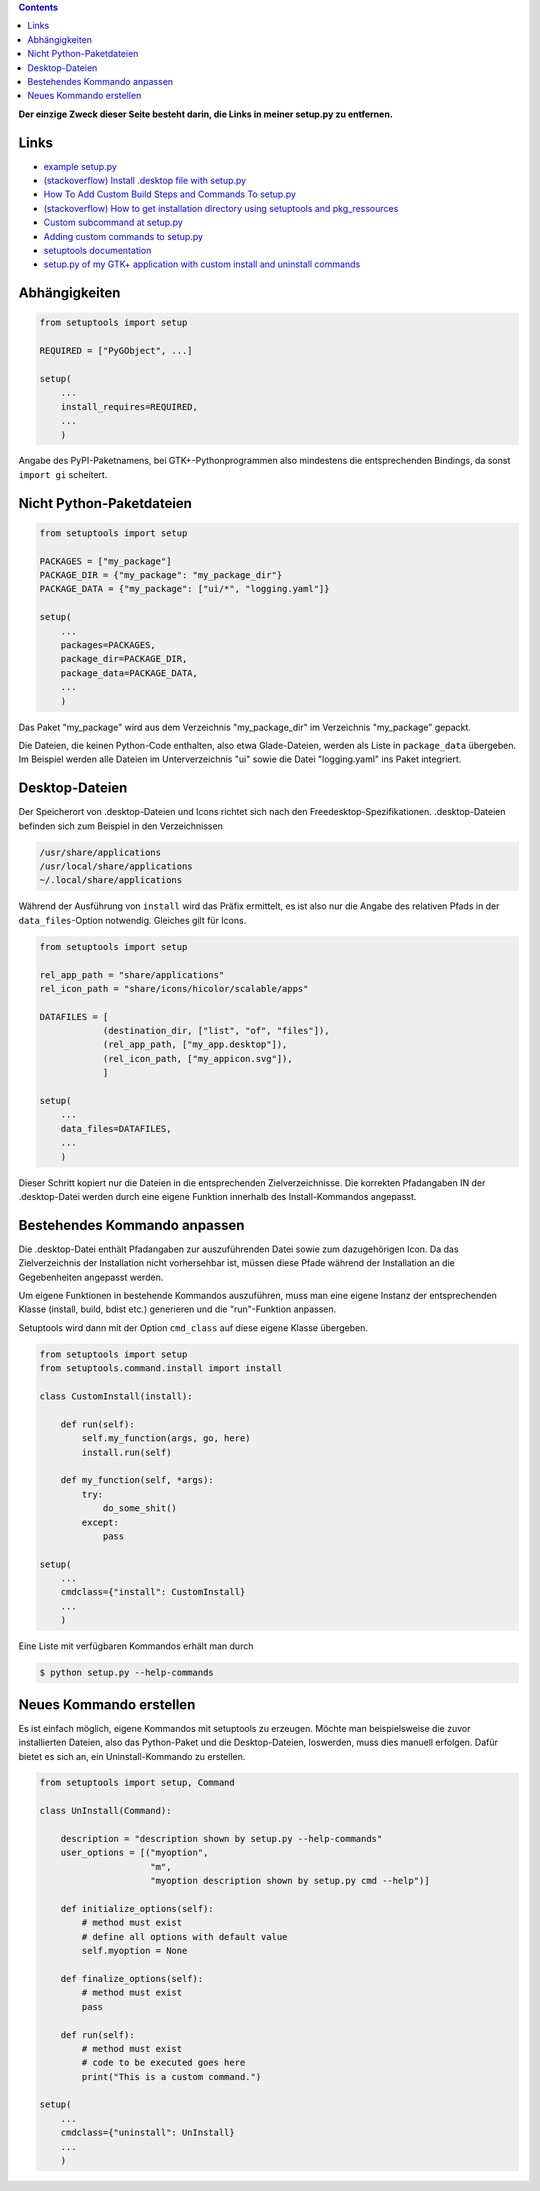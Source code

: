.. title: GTK+-Anwendung mit setuptools packen
.. slug: setuptools-spicker
.. date: 2018-06-24 18:55:10 UTC+02:00
.. tags: python,setuptools,glade
.. category: tutorial
.. link: 
.. description: 
.. type: text

.. class:: warning pull-right

.. contents::

**Der einzige Zweck dieser Seite besteht darin, die Links in meiner setup.py zu entfernen.**

Links
=====

* `example setup.py <https://github.com/kennethreitz/setup.py/blob/master/setup.py>`_
* `(stackoverflow) Install .desktop file with setup.py <https://stackoverflow.com/questions/25284879/install-desktop-file-with-setup-py>`_
* `How To Add Custom Build Steps and Commands To setup.py <https://seasonofcode.com/posts/how-to-add-custom-build-steps-and-commands-to-setuppy.html>`_
* `(stackoverflow) How to get installation directory using setuptools and pkg_ressources <https://stackoverflow.com/questions/36187264/how-to-get-installation-directory-using-setuptools-and-pkg-ressources>`_
* `Custom subcommand at setup.py <https://coderwall.com/p/3q_czg/custom-subcommand-at-setup-py>`_
* `Adding custom commands to setup.py <https://dankeder.com/posts/adding-custom-commands-to-setup-py/>`_
* `setuptools documentation <https://setuptools.readthedocs.io/en/latest/>`_
* `setup.py of my GTK+ application with custom install and uninstall commands <https://github.com/encarsia/non/blob/master/setup.py>`_

Abhängigkeiten
==============

.. code:: python

    from setuptools import setup

    REQUIRED = ["PyGObject", ...]

    setup(
        ...
        install_requires=REQUIRED,
        ...
        )

Angabe des PyPI-Paketnamens, bei GTK+-Pythonprogrammen also mindestens die entsprechenden Bindings, da sonst ``import gi`` scheitert.

Nicht Python-Paketdateien
=========================

.. code:: python

    from setuptools import setup

    PACKAGES = ["my_package"]
    PACKAGE_DIR = {"my_package": "my_package_dir"}
    PACKAGE_DATA = {"my_package": ["ui/*", "logging.yaml"]}

    setup(
        ...
        packages=PACKAGES,
        package_dir=PACKAGE_DIR,
        package_data=PACKAGE_DATA,
        ...
        )

Das Paket "my_package" wird aus dem Verzeichnis "my_package_dir" im Verzeichnis "my_package" gepackt.

Die Dateien, die keinen Python-Code enthalten, also etwa Glade-Dateien, werden als Liste in ``package_data`` übergeben. Im Beispiel werden alle Dateien im Unterverzeichnis "ui" sowie die Datei "logging.yaml" ins Paket integriert.

Desktop-Dateien
===============

Der Speicherort von .desktop-Dateien und Icons richtet sich nach den Freedesktop-Spezifikationen. .desktop-Dateien befinden sich zum Beispiel in den Verzeichnissen

.. code::

    /usr/share/applications
    /usr/local/share/applications
    ~/.local/share/applications

Während der Ausführung von ``install`` wird das Präfix ermittelt, es ist also nur die Angabe des relativen Pfads in der ``data_files``-Option notwendig. Gleiches gilt für Icons.

.. code:: python

    from setuptools import setup

    rel_app_path = "share/applications"
    rel_icon_path = "share/icons/hicolor/scalable/apps"

    DATAFILES = [
                (destination_dir, ["list", "of", "files"]),
                (rel_app_path, ["my_app.desktop"]),
                (rel_icon_path, ["my_appicon.svg"]),
                ]

    setup(
        ...
        data_files=DATAFILES,
        ...
        )

Dieser Schritt kopiert nur die Dateien in die entsprechenden Zielverzeichnisse. Die korrekten Pfadangaben IN der .desktop-Datei werden durch eine eigene Funktion innerhalb des Install-Kommandos angepasst.

Bestehendes Kommando anpassen
=============================

Die .desktop-Datei enthält Pfadangaben zur auszuführenden Datei sowie zum dazugehörigen Icon. Da das Zielverzeichnis der Installation nicht vorhersehbar ist, müssen diese Pfade während der Installation an die Gegebenheiten angepasst werden.

Um eigene Funktionen in bestehende Kommandos auszuführen, muss man eine eigene Instanz der entsprechenden Klasse (install, build, bdist etc.) generieren und die "run"-Funktion anpassen.

Setuptools wird dann mit der Option ``cmd_class`` auf diese eigene Klasse übergeben.

.. code:: python

    from setuptools import setup
    from setuptools.command.install import install

    class CustomInstall(install):
        
        def run(self):
            self.my_function(args, go, here)
            install.run(self)
            
        def my_function(self, *args):
            try:
                do_some_shit()
            except:
                pass 

    setup(
        ...
        cmdclass={"install": CustomInstall}
        ...
        )

Eine Liste mit verfügbaren Kommandos erhält man durch

.. code:: console

    $ python setup.py --help-commands

Neues Kommando erstellen
========================

Es ist einfach möglich, eigene Kommandos mit setuptools zu erzeugen. Möchte man beispielsweise die zuvor installierten Dateien, also das Python-Paket und die Desktop-Dateien, loswerden, muss dies manuell erfolgen. Dafür bietet es sich an, ein Uninstall-Kommando zu erstellen.

.. code:: python
    
    from setuptools import setup, Command
    
    class UnInstall(Command):
    
        description = "description shown by setup.py --help-commands"
        user_options = [("myoption",
                         "m",
                         "myoption description shown by setup.py cmd --help")]
    
        def initialize_options(self):
            # method must exist
            # define all options with default value
            self.myoption = None
    
        def finalize_options(self):
            # method must exist
            pass
    
        def run(self):
            # method must exist
            # code to be executed goes here
            print("This is a custom command.")
    
    setup(
        ...
        cmdclass={"uninstall": UnInstall}
        ...
        )
